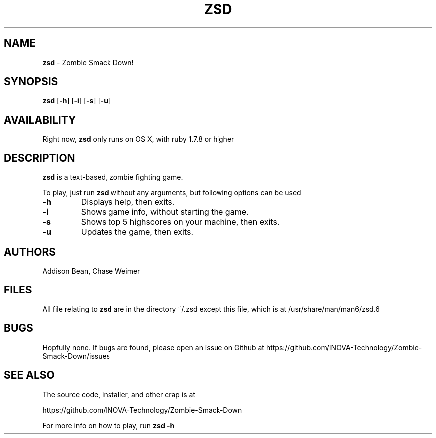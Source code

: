 .TH ZSD 6 "July 21, 2013" "ZSD(6)" "INOVA TECHNOLOGY"
.SH NAME
.B zsd
\- Zombie Smack Down!
.SH SYNOPSIS
.B zsd
[\fB\-h\fR]
[\fB\-i\fR]
[\fB\-s\fR]
[\fB\-u\fR]
.SH AVAILABILITY
Right now,
.B zsd
only runs on OS X, with ruby 1.7.8 or higher
.SH DESCRIPTION
.B zsd
is a text-based, zombie fighting game.
.PP
To play, just run
.B zsd
without any arguments, but following options can be used
.TP
.BR \-h
Displays help, then exits.
.PP
.TP
.BR \-i
Shows game info, without starting the game.
.PP
.TP
.BR \-s
Shows top 5 highscores on your machine, then exits.
.PP
.TP
.BR \-u
Updates the game, then exits.
.SH AUTHORS
Addison Bean, Chase Weimer
.SH FILES
All file relating to
.B zsd
are in the directory ~/.zsd except this file, which is at /usr/share/man/man6/zsd.6
.SH BUGS
Hopfully none. If bugs are found, please open an issue on Github at https://github.com/INOVA-Technology/Zombie-Smack-Down/issues
.SH SEE ALSO
The source code, installer, and other crap is at
.PP
https://github.com/INOVA-Technology/Zombie-Smack-Down
.PP
For more info on how to play, run
.B zsd -h
